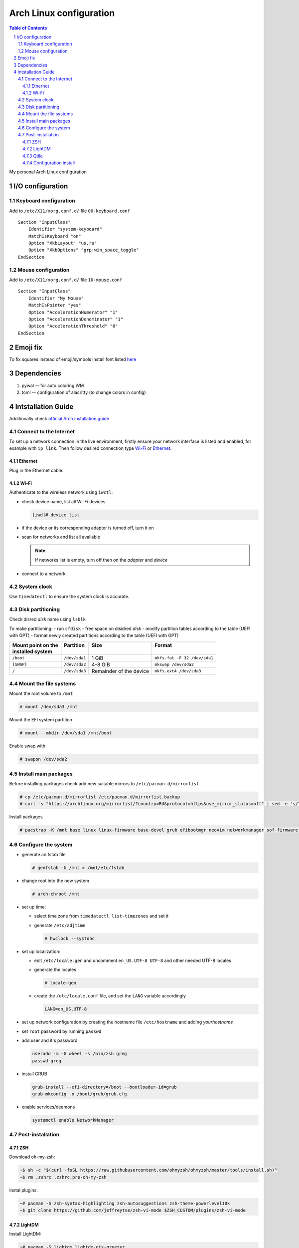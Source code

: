 .. sectnum::

Arch Linux configuration
========================

.. contents:: Table of Contents

My personal Arch Linux configuration


I/O configuration
-----------------

Keyboard configuration
~~~~~~~~~~~~~~~~~~~~~~

Add to ``/etc/X11/xorg.conf.d/`` file ``00-keyboard.conf``

::

   Section "InputClass"
       Identifier "system-keyboard"
       MatchIsKeyboard "on"
       Option "XkbLayout" "us,ru"
       Option "XkbOptions" "grp:win_space_toggle"
   EndSection

Mouse configuration
~~~~~~~~~~~~~~~~~~~

Add to ``/etc/X11/xorg.conf.d/`` file ``10-mouse.conf``

::

   Section "InputClass"
       Identifier "My Mouse"
       MatchIsPointer "yes"
       Option "AccelerationNumerator" "1"
       Option "AccelerationDenominator" "1"
       Option "AccelerationThreshold" "0"
   EndSection

Emoji fix
---------

To fix squares instead of emoji/symbols install font listed
`here <https://wiki.archlinux.org/title/Fonts#Emoji_and_symbols>`__

Dependencies
------------

1. pywal -- for auto coloring WM
2. toml -- configuration of alacritty (to change colors in config)

Intstallation Guide
-------------------

Additionally check `official Arch installation
guide <https://wiki.archlinux.org/title/installation_guide>`__

Connect to the Internet
~~~~~~~~~~~~~~~~~~~~~~~

To set up a network connection in the live environment, firstly ensure your network interface is listed and enabled, for example with ``ip link``. 
Then follow desired connection type `Wi-Fi`_ or `Ethernet`_.

Ethernet
^^^^^^^^

Plug in the Ethernet cable.

Wi-Fi
^^^^^

Authenticate to the wireless network using ``iwctl``:

-  check device name, list all Wi-Fi devices

   .. code::

      [iwd]# device list

-  if the device or its corresponding adapter is turned off, turn it on

   .. raw:: html

      <div><pre>[iwd]# device <i>device</i> set-property Powered on
      [iwd]# adapter <i>adapter</i> set-property Powered on<pre><div>

-  scan for networks and list all available

   .. raw:: html

      <div><pre>[iwd]# station <i>device</i> scan
      [iwd]# station <i>device</i> get-networks<pre><div>

   .. note::

      If networks list is empty, turn off then on the *adapter* and *device*

-  connect to a network
  
   .. raw:: html

      <div><pre>[iwd]# station <i>device</i> connect <i>SSID</i><pre><div>

System clock
~~~~~~~~~~~~
Use ``timedatectl`` to ensure the system clock is accurate.

Disk partitioning
~~~~~~~~~~~~~~~~~

Check disred *disk* name using ``lsblk``

To make partitioning:
- run ``cfdisk``
- free space on disidred *disk* 
- modify partition tables according to the table (UEFI with GPT)
- format newly created partitions according to the table (UEFI with GPT) 

+---------------------+---------------+-------------------------+------------------------------+
|| Mount point on the || Partition    || Size                   || Format                      |
|| installed system   ||              ||                        ||                             |
+=====================+===============+=========================+==============================+
| ``/boot``           | ``/dev/sda1`` | 1 GiB                   | ``mkfs.fat -F 32 /dev/sda1`` |
+---------------------+---------------+-------------------------+------------------------------+
| ``[SWAP]``          | ``/dev/sda2`` | 4-8 GiB                 | ``mkswap /dev/sda2``         |
+---------------------+---------------+-------------------------+------------------------------+
| ``/``               | ``/dev/sda3`` | Remainder of the device | ``mkfs.ext4 /dev/sda3``      |
+---------------------+---------------+-------------------------+------------------------------+


Mount the file systems
~~~~~~~~~~~~~~~~~~~~~~

Mount the root volume to ``/mnt``

.. code::

   # mount /dev/sda3 /mnt

Mount the EFI system partition

.. code::

   # mount --mkdir /dev/sda1 /mnt/boot

Enable swap with

.. code::

   # swapon /dev/sda2

Install main packages
~~~~~~~~~~~~~~~~~~~~~

Before installing packages check add new suitable mirrors to ``/etc/pacman.d/mirrorlist``

.. code::

   # cp /etc/pacman.d/mirrorlist /etc/pacman.d/mirrorlist.backup
   # curl -s "https://archlinux.org/mirrorlist/?country=RU&protocol=https&use_mirror_status=off" | sed -e 's/^#Server/Server/' -e '/^#/d' > /etc/pacman.d/mirrorlist

Install packages

.. code::

   # pacstrap -K /mnt base linux linux-firmware base-devel grub efibootmgr neovim networkmanager sof-firmware man-db zsh stow git

Configure the system
~~~~~~~~~~~~~~~~~~~~

-  generate an fstab file

   .. code::

      # genfstab -U /mnt > /mnt/etc/fstab

-  change root into the new system

   .. code::

      # arch-chroot /mnt

-  set up time:

   -  select time zone from ``timedatectl list-timezones`` and set it

      .. raw:: html

         <div><pre># ln -sf /usr/share/zoneinfo/<i>Region</i>/<i>City</i> /etc/localtime</pre></div>

   -  generate ``/etc/adjtime``

      .. code::

         # hwclock --systohc

-  set up localization:
  
   -  edit ``/etc/locale.gen`` and uncomment ``en_US.UTF-8 UTF-8`` and other needed UTF-8 locales
   -  generate the locales

      .. code::

         # locale-gen
   
   -  create the ``/etc/locale.conf`` file, and set the ``LANG`` variable accordingly

      .. code::

         LANG=en_US.UTF-8

-  set up network configuration by creating the hostname file ``/etc/hostname`` and adding *yourhostname*
-  set ``root`` password by running ``passwd``
-  add user and it's password

   .. code::

      useradd -m -G wheel -s /bin/zsh greg
      passwd greg

-  install GRUB 

   .. code::

      grub-install --efi-directory=/boot --bootloader-id=grub
      grub-mkconfig -o /boot/grub/grub.cfg

-  enable services/deamons

   .. code::

      systemctl enable NetworkManager

Post-installation
~~~~~~~~~~~~~~~~~

ZSH
^^^

Download oh-my-zsh:

.. code:: 

   ~$ sh -c "$(curl -fsSL https://raw.githubusercontent.com/ohmyzsh/ohmyzsh/master/tools/install.sh)"
   ~$ rm .zshrc .zshrc.pre-oh-my-zsh

Instal plugins:

.. code:: 

   ~# pacman -S zsh-syntax-highlighting zsh-autosuggestions zsh-theme-powerlevel10k
   ~$ git clone https://github.com/jeffreytse/zsh-vi-mode $ZSH_CUSTOM/plugins/zsh-vi-mode

LightDM
^^^^^^^

Install LightDM:

.. code:: 

   ~# pacman -S lightdm lightdm-gtk-greeter
   ~# systemctl enable lightdm

To move ``.Xauthority`` file from ``$HOME`` change ``$XAUTHORITY`` env
variable.

Add ``XAUTHORITY=~/.config/Xauthority`` to ``/etc/environment``

Qtile
^^^^^

Firstly, install Xorg:

.. code:: 

   ~# pacman -S xorg

Install Qtile:

.. code:: 

   ~# pacman -S qtile python-pywal python-toml picom

Add wallpaper to ~/Pictures/Wallpaper

Configuration install
^^^^^^^^^^^^^^^^^^^^^

To import my config files follow the steps:

.. code::

   ~$ mkdir .dotfiles
   ~$ cd .dotfiles
   ~$ git clone https://github.com/gregkseno/arch-conf.git
   ~$ mv -f arch-conf/{.,}* .
   ~$ rmdir arch-conf
   ~$ stow .









ntfs-3g